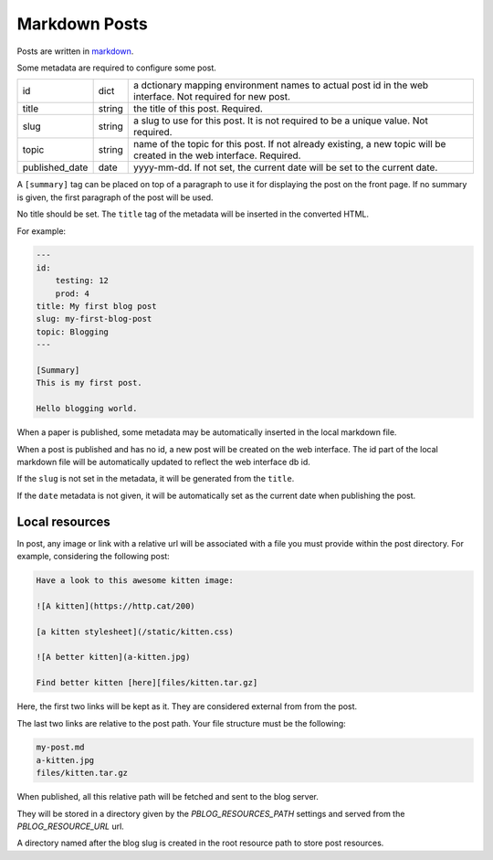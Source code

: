 Markdown Posts
==============

Posts are written in `markdown <https://daringfireball.net/projects/markdown/>`_.

Some metadata are required to configure some post.


============== ======= ==============================================================

id             dict    a dctionary mapping environment names to actual post id in
                       the web interface. Not required for new post.
title          string  the title of this post. Required.
slug           string  a slug to use for this post. It is not required to be a unique
                       value. Not required.
topic          string  name of the topic for this post. If not already existing,
                       a new topic will be created in the web interface. Required.
published_date date    yyyy-mm-dd. If not set, the current date will be set to
                       the current date.

============== ======= ==============================================================

A ``[summary]`` tag can be placed on top of a paragraph to use it for displaying
the post on the front page.
If no summary is given, the first paragraph of the post will be used.

No title should be set.
The ``title`` tag of the metadata will be inserted in the converted HTML.

For example:

.. code-block:: text

   ---
   id:
       testing: 12
       prod: 4
   title: My first blog post
   slug: my-first-blog-post
   topic: Blogging
   ---

   [Summary]
   This is my first post.

   Hello blogging world.

When a paper is published, some metadata may be automatically inserted in the
local markdown file.

When a post is published and has no id, a new post will be created on the web
interface.
The id part of the local markdown file will be automatically updated to
reflect the web interface db id.

If the ``slug`` is not set in the metadata, it will be generated from the ``title``.

If the ``date`` metadata is not given, it will be automatically set as the
current date when publishing the post.


Local resources
---------------

In post, any image or link with a relative url will be associated with a file
you must provide within the post directory.
For example, considering the following post:

.. code-block:: text

   Have a look to this awesome kitten image:

   ![A kitten](https://http.cat/200)

   [a kitten stylesheet](/static/kitten.css)

   ![A better kitten](a-kitten.jpg)

   Find better kitten [here][files/kitten.tar.gz]

Here, the first two links will be kept as it.
They are considered external from from the post.

The last two links are relative to the post path.
Your file structure must be the following:

.. code-block:: text

   my-post.md
   a-kitten.jpg
   files/kitten.tar.gz

When published, all this relative path will be fetched and sent to the blog
server.

They will be stored in a directory given by the `PBLOG_RESOURCES_PATH` settings
and served from the `PBLOG_RESOURCE_URL` url.

A directory named after the blog slug is created in the root resource path to
store post resources.
